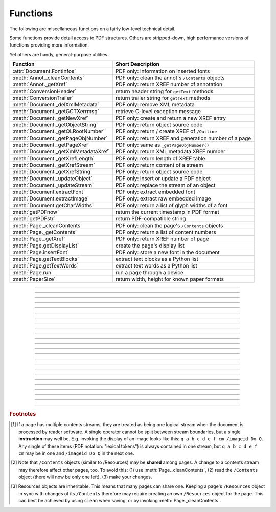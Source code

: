 ============
Functions
============
The following are miscellaneous functions on a fairly low-level technical detail.

Some functions provide detail access to PDF structures. Others are stripped-down, high performance versions of functions providing more information.

Yet others are handy, general-purpose utilities.


==================================== ==============================================================
**Function**                         **Short Description**
==================================== ==============================================================
:attr:`Document.FontInfos`           PDF only: information on inserted fonts
:meth:`Annot._cleanContents`         PDF only: clean the annot's ``/Contents`` objects
:meth:`Annot._getXref`               PDF only: return XREF number of annotation
:meth:`ConversionHeader`             return header string for ``getText`` methods
:meth:`ConversionTrailer`            return trailer string for ``getText`` methods
:meth:`Document._delXmlMetadata`     PDF only: remove XML metadata
:meth:`Document._getGCTXerrmsg`      retrieve C-level exception message
:meth:`Document._getNewXref`         PDF only: create and return a new XREF entry
:meth:`Document._getObjectString`    PDF only: return object source code
:meth:`Document._getOLRootNumber`    PDF only: return / create XREF of ``/Outline``
:meth:`Document._getPageObjNumber`   PDF only: return XREF and generation number of a page
:meth:`Document._getPageXref`        PDF only: same as ``_getPageObjNumber()``
:meth:`Document._getXmlMetadataXref` PDF only: return XML metadata XREF number
:meth:`Document._getXrefLength`      PDF only: return length of XREF table
:meth:`Document._getXrefStream`      PDF only: return content of a stream
:meth:`Document._getXrefString`      PDF only: return object source code
:meth:`Document._updateObject`       PDF only: insert or update a PDF object
:meth:`Document._updateStream`       PDF only: replace the stream of an object
:meth:`Document.extractFont`         PDF only: extract embedded font
:meth:`Document.extractImage`        PDF only: extract raw embedded image
:meth:`Document.getCharWidths`       PDF only: return a list of glyph widths of a font
:meth:`getPDFnow`                    return the current timestamp in PDF format
:meth:`getPDFstr`                    return PDF-compatible string
:meth:`Page._cleanContents`          PDF only: clean the page's ``/Contents`` objects
:meth:`Page._getContents`            PDF only: return a list of content numbers
:meth:`Page._getXref`                PDF only: return XREF number of page
:meth:`Page.getDisplayList`          create the page's display list
:meth:`Page.insertFont`              PDF only: store a new font in the document
:meth:`Page.getTextBlocks`           extract text blocks as a Python list
:meth:`Page.getTextWords`            extract text words as a Python list
:meth:`Page.run`                     run a page through a device
:meth:`PaperSize`                    return width, height for known paper formats
==================================== ==============================================================

   .. method:: PaperSize(s)

      Convenience function to return width and height of a known paper format code. These values are given in pixels for the standard resolution 72 pixels = 1 inch.
      
      Currently defined formats include A0 through A10, B0 through B10, C0 through C10, Card-4x6, Card-5x7, Commercial, Executive, Invoice, Ledger, Legal, Legal-13, Letter, Monarch and Tabloid-Extra, each in either portrait or landscape format.

      A format name must be supplied as a string (case insensitive), optionally suffixed with "-L" (landscape) or "-P" (portrait). No suffix defaults to portrait.

      :arg str s: a format name like ``"A4"`` or ``"letter-l"``.

      :rtype: tuple
      :returns: ``(width, height)`` of the paper format. For an unknown format ``(-1, -1)`` is returned. Esamples: ``PaperSize("A4")`` returns ``(595, 842)`` and ``PaperSize("letter-l")`` delivers ``(792, 612)``.

-----

   .. method:: getPDFnow()

      Convenience function to return the current local timestamp in PDF compatible format, e.g. ``D:20170501121525-04'00'`` for local datetime May 1, 2017, 12:15:25 in a timezone 4 hours westward of the UTC meridian.

      :rtype: str
      :returns: current local PDF timestamp.

-----

   .. method:: getPDFstr(obj, brackets = True)

      Make a PDF-compatible string: if ``obj`` contains code points ``ord(c) > 255``, then it will be converted to UTF-16BE as a hexadecimal character string like ``<feff...>``. Otherwise, if ``brackets = True``, it will enclose the argument in ``()`` replacing any characters with code points ``ord(c) > 127`` by their octal number ``\nnn`` prefixed with a backslash. If ``brackets = False``, then the string is returned unchanged.

      :arg obj: the object to convert
      :type obj: str or bytes or unicode

      :rtype: str
      :returns: PDF-compatible string enclosed in either ``()`` or ``<>``.

   .. method:: ConversionHeader(output = "text", filename = "UNKNOWN")

      Return the header string required to make a valid document out of page text outputs.

      :arg str output: type of document. Use the same as the output parameter of ``getText()``.

      :arg str filename: optional arbitrary name to use in output types "json" and "xml".

      :rtype: str


   .. method:: ConversionTrailer(output)

      Return the trailer string required to make a valid document out of page text outputs. See :meth:`Page.getText` for an example.

      :arg str output: type of document. Use the same as the output parameter of ``getText()``.

      :rtype: str

-----

   .. method:: Document._delXmlMetadata()

      Delete an object containing XML-based metadata from the PDF. (Py-) MuPDF does not support XML-based metadata. Use this if you want to make sure that the conventional metadata dictionary will be used exclusively. Many thirdparty PDF programs insert their own metadata in XML format and thus may override what you store in the conventional dictionary. This method deletes any such reference, and the corresponding PDF object will be deleted during next garbage collection of the file.

-----

   .. method:: Document._getXmlMetadataXref()

      Return he XML-based metadata object id from the PDF if present - also refer to :meth:`Document._delXmlMetadata`. You can use it to retrieve the content via :meth:`Document._getXrefStream` and then work with it using some XML software.

-----

   .. method:: Document._getPageObjNumber(pno)

      or

   .. method:: Document._getPageXref(pno)

       Return the XREF and generation number for a given page.

      :arg int pno: Page number (zero-based).

      :rtype: list
      :returns: XREF and generation number of page ``pno`` as a list ``[xref, gen]``.

-----

   .. method:: Page._getXref()

      Page version for ``_getPageObjNumber()`` only delivering the XREF (not the generation number).

-----

   .. method:: Page.run(dev, transform)

      Run a page through a device.

      :arg dev: Device, obtained from one of the :ref:`Device` constructors.
      :type dev: :ref:`Device`

      :arg transform: Transformation to apply to the page. Set it to :ref:`Identity` if no transformation is desired.
      :type transform: :ref:`Matrix`

-----

   .. method:: Page.getTextBlocks(images = False)

      Extract all blocks of the page's :ref:`TextPage` as a Python list. Provides basic positioning information but at a much higher speed than :meth:`TextPage.extractDICT`. The block sequence is as specified in the document. All lines of a block are concatenated into one string, separated by ``\n``.

      :arg bool images: also extract image blocks. Default is false. This serves as a means to get complete page layout information. Only image metadata, **not the binary image data** itself is extracted, see below (use the resp. :meth:`Page.getText` versions for accessing full information detail).

      :rtype: *list*
      :returns: a list whose items have the following entries.

                * ``x0, y0, x1, y1``: 4 floats defining the bbox of the block.
                * ``text``: concatenated text lines in the block *(str)*. If this is an image block, a text like this is contained: ``<image: DeviceRGB, width 511, height 379, bpc 8>`` (original image properties).
                * ``block_n``: 0-based block number *(int)*.
                * ``type``: block type *(int)*, 0 = text, 1 = image.

-----

   .. method:: Page.getTextWords()

      Extract all words of the page's :ref:`TextPage` as a Python list. Provides positioning information for each word, similar to information contained in :meth:`TextPage.extractDICT` or :meth:`TextPage.extractXML`, but more directly and at a much higher speed. The word sequence is as specified in the document. The accompanying bbox coordinates can be used to re-arrange the final text output to your liking. Block and line numbers help keeping track of the original position.

      :rtype: list
      :returns: a list whose items are lists with the following entries:

                * ``x0, y0, x1, y1``: 4 floats defining the bbox of the word.
                * ``word``: the word, spaces stripped off *(str)*. Note that any non-space character is accepted as part of a word - not only letters. So, ``Hello world!`` will yield the two words ``Hello`` and ``world!``.
                * ``block_n, line_n, word_n``: 0-based numbers for block, line and word *(int)*.

-----

   .. method:: Page.insertFont(fontname = "Helvetica", fontfile = None, idx = 0, set_simple = False)

      Store a new font for the page and return its XREF. If the page already references this font, it is a no-operation and just the XREF is returned.

      :arg str fontname: The reference name of the font. If the name does not occur in :meth:`Page.getFontList`, then this must be either the name of one of the :ref:`Base-14-Fonts`, or ``fontfile`` must also be given. Following this method, font name prefixed with a slash "/" can be used to refer to the font in text insertions. If it appears in the list, the method ignores all other parameters and exits with the xref number.

      :arg str fontfile: font file name. This file will be embedded in the PDF.

      :arg int idx: index of the font in the given file. Has no meaning and is ingored if ``fontfile`` is not specified. Default is zero. An invalid index will cause an exception.
      
            .. note::  Certain font files can contain more than one font. This parameter can be used to select the right one. PyMuPDF has no way to tell whether the font file indeed contains a font for any non-zero index.

            .. caution:: Only the first choice of ``idx`` will be honored - subsequent specifications are ignored.

      :arg bool set_simple: When inserting from a font file, a "Type0" font will be installed by default. This option causes the font to be installed as a simple font instead. Only 1-byte characters will then be presented correctly, others will appear as "?" (question mark).

            .. caution:: Only the first choice of ``set_simple`` will be honored. Subsequent specifications are ignored.

      :rtype: int
      :returns: the XREF of the font. PyMuPDF records inserted fonts in two places:
      
            1. An inserted font will appear in :meth:`Page.getFontList()`.
            2. :attr:`Document.FontInfos` records information about all fonts that have been inserted by this method on a document-wide basis.

-----

   .. method:: Page.getDisplayList()

      Run a page through a list device and return its display list.

      :rtype: :ref:`DisplayList`
      :returns: the display list of the page.

-----

   .. method:: Page._getContents()

      Return a list of XREF numbers of ``/Contents`` objects belongig to the page. The length of this list will always be at least one.

      :rtype: list
      :returns: a list of XREF integers.

      Each page has one or more associated contents objects (streams) which contain PDF operator syntax describing what appears where on the page (like text or images, etc. See the :ref:`AdobeManual`, chapter "Operator Summary", page 985). This function only enumerates the XREF number(s) of such objects. To get the actual stream source, use function :meth:`Document._getXrefStream` with one of the numbers in this list. Use :meth:`Document._updateStream` to replace the content [#f1]_ [#f2]_.

-----

   .. method:: Page._cleanContents()

      Clean all ``/Contents`` objects associated with this page (including contents of all annotations). "Cleaning" includes syntactical corrections, standardizations and "pretty printing" of the contents stream. If a page has several contents objects, they will be combined into one. Any discrepancies between ``/Contents`` and ``/Resources`` objects are also resolved / corrected. Note that the resulting contents stream will be stored uncompressed (if you do not specify ``deflate`` on save). See :meth:`Page._getContents` for more details.

      :rtype: int
      :returns: 0 on success.

-----

   .. method:: Annot._getXref()

      Return the xref number of an annotation.

      :rtype: int
      :returns: XREF number of the annotation.

-----

   .. method:: Annot._cleanContents()

      Clean the ``/Contents`` streams associated with the annotation. This is the same type of action :meth:`Page._cleanContents` performs - just restricted to this annotation.

      :rtype: int
      :returns: 0 if successful (exception raised otherwise).

-----

   .. method:: Document.getCharWidths(xref = 0, limit = 256)

      Return a list of character glyphs and their widths for a font that is present in the document. A font must be specified by its PDF cross reference number ``xref``. This function is called automatically from :meth:`Page.insertText` and :meth:`Page.insertTextbox`. So you should rarely need to do this yourself.

      :arg int xref: cross reference number of a font embedded in the PDF. To find a font xref, use e.g. ``doc.getPageFontList(pno)`` of page number ``pno`` and take the first entry of one of the returned list entries.

      :arg int limit: limits the number of returned entries. The default of 256 is enforced for all fonts that only support 1-byte characters, so-called "simple fonts" (checked by this method). All :ref:`Base-14-Fonts` are simple fonts.

      :rtype: list
      :returns: a list of ``limit`` tuples. Each character ``c`` has an entry  ``(g, w)`` in this list with an index of ``ord(c)``. Entry ``g`` (integer) of the tuple is the glyph id of the character, and float ``w`` is its normalized width. The actual width for some fontsize can be calculated as ``w * fontsize``. For simple fonts, the ``g`` entry can always be safely ignored. In all other cases ``g`` is the basis for graphically representing ``c``.

      This function calculates the pixel width of a string called ``text``::

       def pixlen(text, widthlist, fontsize):
       try:
           return sum([widthlist[ord(c)] for c in text]) * fontsize
       except IndexError:
           m = max([ord(c) for c in text])
           raise ValueError:("max. code point found: %i, increase limit" % m)

-----

   .. method:: Document._getObjectString(xref)

   .. method:: Document._getXrefString(xref)

      Return the string ("source code") representing an arbitrary object. For stream objects, only the non-stream part is returned. To get the stream content, use :meth:`_getXrefStream`.

      :arg int xref: XREF number.

      :rtype: string
      :returns: the string defining the object identified by ``xref``.

-----

   .. method:: Document._getGCTXerrmsg()

      Retrieve exception message text issued by PyMuPDF's low-level code. This in most cases, but not always, are MuPDF messages. This string will never be cleared - only overwritten as needed. Only rely on it if a ``RuntimeError`` had been raised.

      :rtype: str
      :returns: last C-level error message on occasion of a ``RuntimeError`` exception.

-----

   .. method:: Document._getNewXref()

      Increase the XREF by one entry and return that number. This can then be used to insert a new object.

      :rtype: int
      :returns: the number of the new XREF entry.

-----

   .. method:: Document._updateObject(xref, obj_str, page = None)

      Associate the object identified by string ``obj_str`` with the XREF number ``xref``, which must already exist. If ``xref`` pointed to an existing object, this will be replaced with the new object. If a page object is specified, links and other annotations of this page will be reloaded after the object has been updated.

      :arg int xref: XREF number.

      :arg str obj_str: a string containing a valid PDF object definition.

      :arg page: a page object. If provided, indicates, that annotations of this page should be refreshed (reloaded) to reflect changes incurred with links and / or annotations.
      :type page: :ref:`Page`

      :rtype: int
      :returns: zero if successful, otherwise an exception will be raised.

-----

   .. method:: Document._getXrefLength()

      Return length of XREF table.

      :rtype: int
      :returns: the number of entries in the XREF table.

-----

   .. method:: Document._getXrefStream(xref)

      Return decompressed content stream of the object referenced by ``xref``. If the object has / is no stream, an exception is raised.

      :arg int xref: XREF number.
      
      :rtype: bytes
      :returns: the (decompressed) stream of the object.

-----

   .. method:: Document._updateStream(xref, stream, new = False)

      Replace the stream of an object identified by ``xref``. If the object has no stream, an exception is raised unless ``new = True`` is used. The function automatically performs a compress operation ("deflate").

      :arg int xref: XREF number.
      
      :arg bytes stream: the new content of the stream. May also be type ``bytearray``.
      
      :arg bool new: whether to force accepting the stream, and thus turning ``xref`` into a stream object.

      This method is intended to manipulate streams containing PDF operator syntax (see pp. 985 of the :ref:`AdobeManual`) as it is the case for e.g. page content streams.
      
      If you update a contents stream, you should use save parameter ``clean = True``. This ensures consistency between PDF operator source and the object structure.
      
      Example: Let us assume that you no longer want a certain image appear on a page. This can be achieved by deleting [#f2]_ the respective reference in its contents source(s) - and indeed: the image will be gone after reloading the page. But the page's ``/Resources`` object would still [#f3]_ show the image as being referenced by the page. This save option will clean up any such mismatches.

-----

   .. method:: Document._getOLRootNumber()

       Return XREF number of the /Outlines root object (this is **not** the first outline entry!). If this object does not exist, a new one will be created.

      :rtype: int
      :returns: XREF number of the **/Outlines** root object.

   .. method:: Document.extractImage(xref = 0)

      PDF Only: Extract raw image data. The output can be directly stored in an image file, be used as input for packages like PIL, for :ref:`Pixmap` creation, etc.

      :arg int xref: cross reference number of an image object. If outside valid xref range, an exception is raised. If the object is not an image or other errors occur, an empty dictionary is returned.

      :rtype: *dict*
      :returns: a dictionary with keys ``'ext'`` (the type of image as a string, e.g. ``'jpeg'``, usable also as file extension) and ``'image'`` (embedded image data as a ``bytes`` object).

      >>> d = doc.extractImage(25)
      >>> d
      {}
      >>> d = doc.extractImage(8593)
      >>> d["ext"], d["image"]
      ('jpeg', b'\xff\xd8\xff\xee\x00\x0eAdobe\x00d\x00\x00\x00\x00 ...)
      >>> imgout = open("image." + d["ext"], "wb")
      >>> imgout.write(d["image"])
      1238
      >>> imgout.close()

      .. note:: You can also use this method for diagnostic purposes: creating a pixmap or a PIL image directly from this output will reflect the original image properties (width, height, alpha, etc.). These can be compared with the PDF object definition as shown in the PDF source, or the output of :meth:`Document.getPageImageList`. Another possible use would be outputting PDF images in their original format (e.g. JPEG, TIFF, GIF, etc.) and not necessarily converting them all to PNG, see `extract-img3.py <https://github.com/rk700/PyMuPDF/blob/master/demo/extract-img3.py>`_.

   .. method:: Document.extractFont(xref, info_only = False)

      PDF Only: Return an embedded font file's data and appropriate file extension. This can be used to store the font as an external file. The method does not throw exceptions (other than via checking for PDF).

      :arg int xref: PDF object number of the font to extract.
      :arg bool info_only: only return font information, not the buffer. To be used for information-only purposes, saves allocation of large buffer areas.

      :rtype: tuple
      :returns: a tuple ``(basename, ext, subtype, buffer)``, where ``ext`` is a 3-byte suggested file extension (*str*), ``basename`` is the font's name (*str*), ``subtype`` is the font's type (e.g. "Type1") and ``buffer`` is a bytes object containing the font file's content (or ``b""``). For possible extension values and their meaning see :ref:`FontExtensions`. Return details on error:

            * ``("", "", "", b"")`` - invalid xref or xref is not a (valid) font object.
            * ``(basename, "n/a", "Type1", b"")`` - ``basename`` is one of the :ref:`Base-14-Fonts`, which cannot be extracted.

      Example:

      >>> # store font as an external file
      >>> name, ext, buffer = doc.extractFont(4711)
      >>> # assuming buffer is not None:
      >>> ofile = open(name + "." + ext, "wb")
      >>> ofile.write(buffer)
      >>> ofile.close()

      .. caution:: The basename is returned unchanged from the PDF. So it may contain characters (such as blanks) which disqualify it as a valid filename for your operating system. Take appropriate action.

      .. note: The returned ``basename`` in general is **not** the original file name, but probably has some similarity.

   .. attribute:: Document.FontInfos

       Contains following information for any font inserted via :meth:`Page.insertFont`:

       * xref *(int)* - XREF number of the ``/Type/Font`` object.
       * info *(dict)* - detail font information with the following keys:

            * name *(str)* - name of the basefont
            * idx *(int)* - index number for multi-font files
            * type *(str)* - font type (like "TrueType", "Type0", etc.)
            * ext *(str)* - extension to be used, when font is extracted to a file (see :ref:`FontExtensions`).
            * glyphs (*list*) - list of glyph numbers and widths (filled by textinsertion methods).

      :rtype: list

.. rubric:: Footnotes

.. [#f1] If a page has multiple contents streams, they are treated as being one logical stream when the document is processed by reader software. A single operator cannot be split between stream boundaries, but a single **instruction** may well be. E.g. invoking the display of an image looks like this: ``q a b c d e f cm /imageid Do Q``. Any single of these items (PDF notation: "lexical tokens") is always contained in one stream, but ``q a b c d e f cm`` may be in one and ``/imageid Do Q`` in the next one.
.. [#f2] Note that ``/Contents`` objects (similar to /Resources) may be **shared** among pages. A change to a contents stream may therefore affect other pages, too. To avoid this: (1) use :meth:`Page._cleanContents`, (2) read the ``/Contents`` object (there will now be only one left), (3) make your changes.
.. [#f3] Resources objects are inheritable. This means that many pages can share one. Keeping a page's ``/Resources`` object in sync with changes of its ``/Contents`` therefore may require creating an own ``/Resources`` object for the page. This can best be achieved by using ``clean`` when saving, or by invoking :meth:`Page._cleanContents`.
